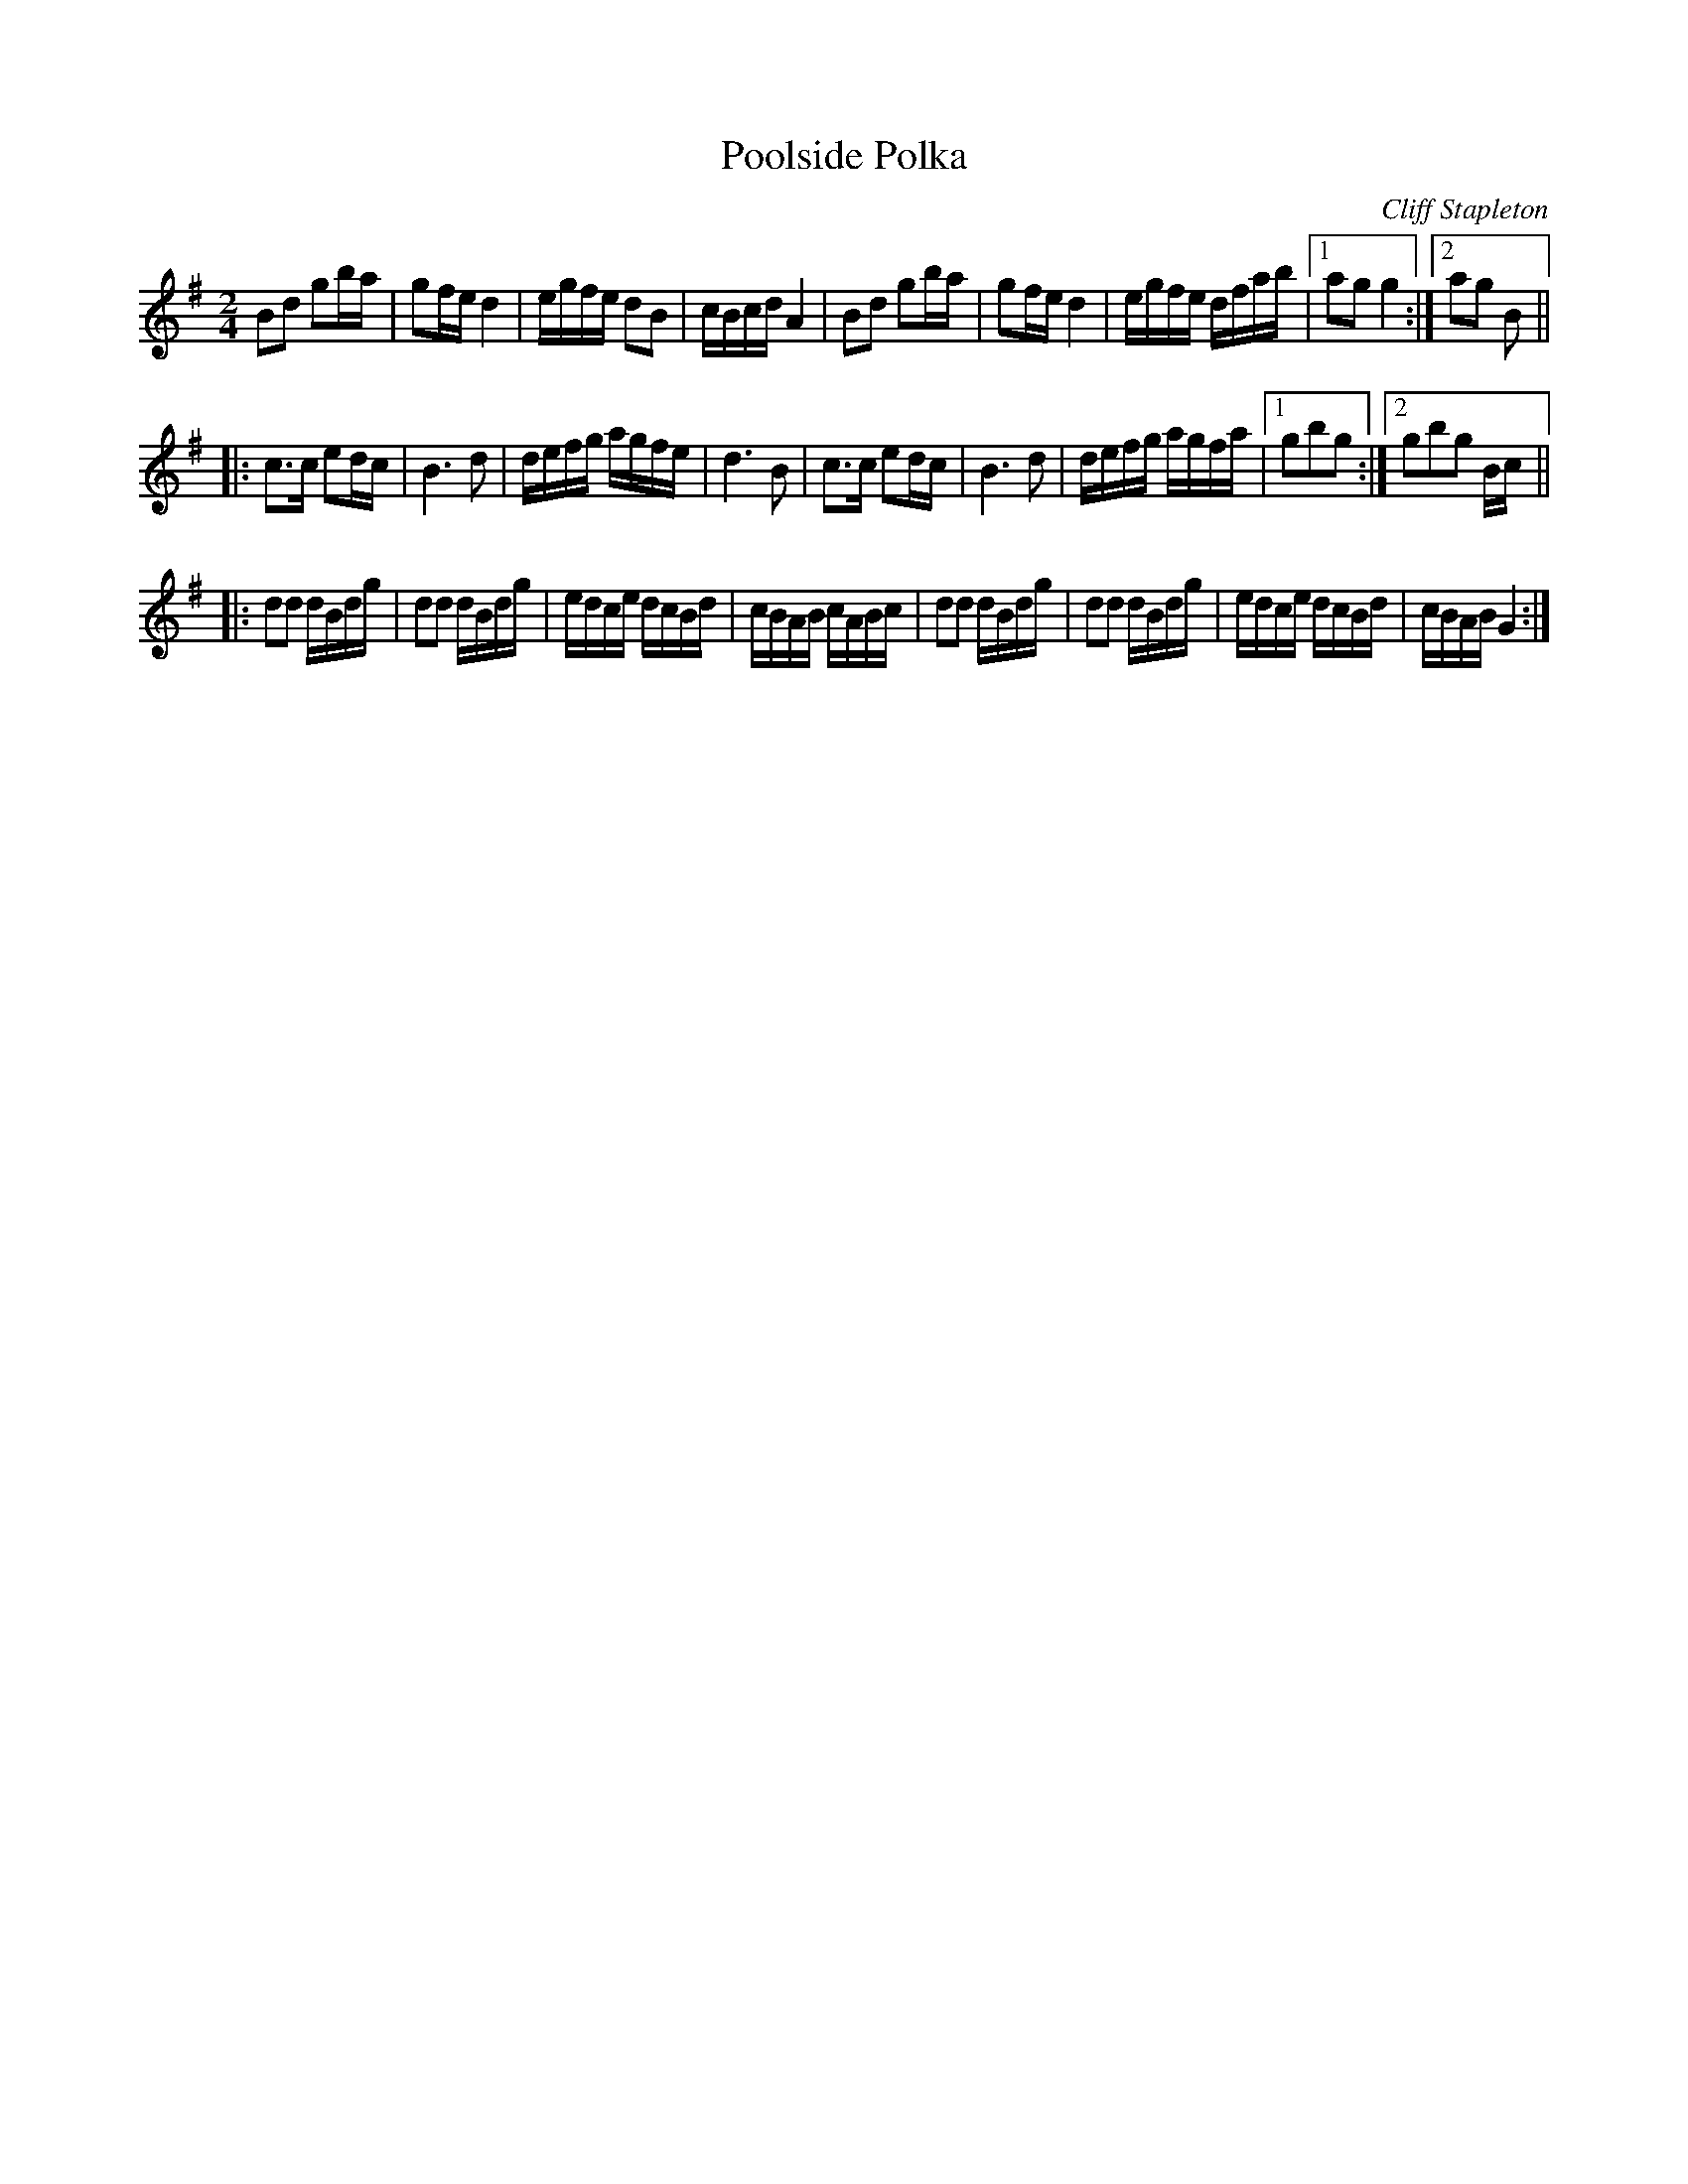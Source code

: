 X:15
T:Poolside Polka
M:2/4
L:1/16
C:Cliff Stapleton
R:Polka
K:G
B2d2 g2ba | g2fe d4 | egfe d2B2 | cBcd A4 |\
B2d2 g2ba | g2fe d4 | egfe dfab |1 a2g2 g4 :|2 a2g2 B2 ||
|:\
c3c e2dc | B6 d2 | defg agfe | d6 B2 |\
c3c e2dc | B6 d2 | defg agfa |1 g2b2g2 :|2 g2b2g2 Bc ||
|:\
d2d2 dBdg | d2d2 dBdg | edce dcBd | cBAB cABc |\
d2d2 dBdg | d2d2 dBdg | edce dcBd | cBAB G4 :| 
